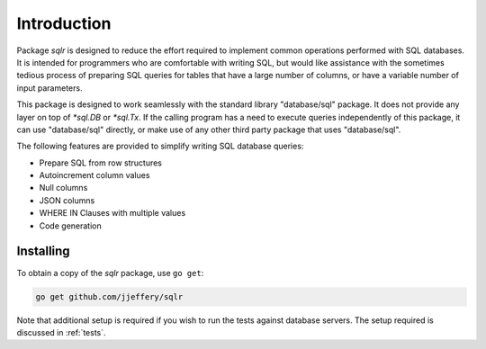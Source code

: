 Introduction
============

Package `sqlr` is designed to reduce the effort required to implement
common operations performed with SQL databases. It is intended for programmers
who are comfortable with writing SQL, but would like assistance with the
sometimes tedious process of preparing SQL queries for tables that have a
large number of columns, or have a variable number of input parameters.

This package is designed to work seamlessly with the standard library
"database/sql" package. It does not provide any layer on top of `*sql.DB`
or `*sql.Tx`. If the calling program has a need to execute queries independently
of this package, it can use "database/sql" directly, or make use of any other
third party package that uses "database/sql".

The following features are provided to simplify writing SQL database queries:

- Prepare SQL from row structures
- Autoincrement column values
- Null columns
- JSON columns
- WHERE IN Clauses with multiple values
- Code generation


Installing
----------

To obtain a copy of the `sqlr` package, use ``go get``:

.. code-block:: sh

    go get github.com/jjeffery/sqlr

Note that additional setup is required if you wish to run the tests
against database servers. The setup required is discussed in :ref:`tests`.